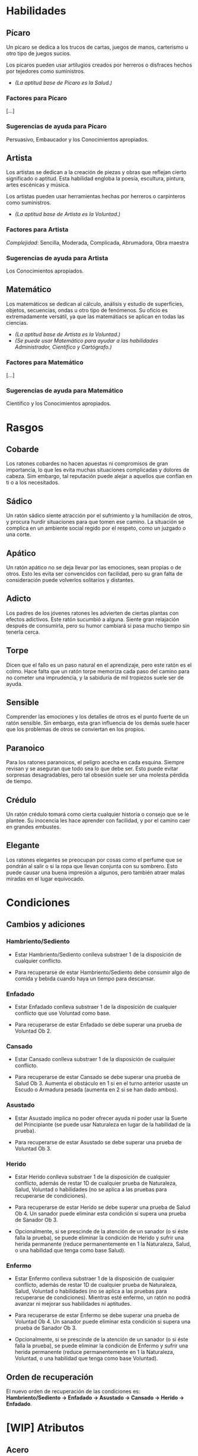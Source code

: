 * Habilidades

** Pícaro
Un pícaro se dedica a los trucos de cartas, juegos de manos, carterismo u otro tipo de juegos sucios.

Los pícaros pueden usar artilugios creados por herreros o disfraces hechos por tejedores como suministros.

- /(La aptitud base de Pícaro es la Salud.)/

*** Factores para Pícaro
[...]

*** Sugerencias de ayuda para Pícaro
Persuasivo, Embaucador y los Conocimientos apropiados.

** Artista
Los artistas se dedican a la creación de piezas y obras que reflejan cierto significado o aptitud. Esta habilidad engloba la poesía, escultura, pintura, artes escénicas y música.

Los artistas pueden usar herramientas hechas por herreros o carpinteros como suministros.

- /(La aptitud base de Artista es la Voluntad.)/

*** Factores para Artista
/Complejidad/: Sencilla, Moderada, Complicada, Abrumadora, Obra maestra

*** Sugerencias de ayuda para Artista
Los Conocimientos apropiados.

** Matemático
Los matemáticos se dedican al cálculo, análisis y estudio de superfícies, objetos, secuencias, ondas u otro tipo de fenómenos. Su oficio es extremadamente versátil, ya que las matemátiacs se aplican en todas las ciencias.

- /(La aptitud base de Artista es la Voluntad.)/
- /(Se puede usar Matemático para ayudar a las habilidades Administrador, Científico y Cartógrafo.)/

*** Factores para Matemático
[...]

*** Sugerencias de ayuda para Matemático
Científico y los Conocimientos apropiados.

* Rasgos

** Cobarde
Los ratones cobardes no hacen apuestas ni compromisos de gran importancia, lo que les evita muchas situaciones complicadas y dolores de cabeza. Sim embargo, tal reputación puede alejar a aquellos que confían en ti o a los necesitados.

** Sádico
Un ratón sádico siente atracción por el sufrimiento y la humillación de otros, y procura hurdir situaciones para que tomen ese camino. La situación se complica en un ambiente social regido por el respeto, como un juzgado o una corte.

** Apático
Un ratón apático no se deja llevar por las emociones, sean propias o de otros. Esto les evita ser convencidos con facilidad, pero su gran falta de consideración puede volverlos solitarios y distantes.

** Adicto
Los padres de los jóvenes ratones les advierten de ciertas plantas con efectos adictivos. Este ratón sucumbió a alguna. Siente gran relajación después de consumirla, pero su humor cambiará si pasa mucho tiempo sin tenerla cerca.

** Torpe
Dicen que el fallo es un paso natural en el aprendizaje, pero este ratón es el colmo. Hace falta que un ratón torpe memoriza cada paso del camino para no cometer una imprudencia, y la sabiduría de mil tropiezos suele ser de ayuda.

** Sensible
Comprender las emociones y los detalles de otros es el punto fuerte de un ratón sensible. Sin embargo, esta gran influencia de los demás suele hacer que los problemas de otros se conviertan en los propios.

** Paranoico
Para los ratones paranoicos, el peligro acecha en cada esquina. Siempre revisan y se aseguran que todo sea lo que debe ser. Esto puede evitar sorpresas desagradables, pero tal obsesión suele ser una molesta pérdida de tiempo.

** Crédulo
Un ratón crédulo tomará como cierta cualquier historia o consejo que se le plantee. Su inocencia les hace aprender con facilidad, y por el camino caer en grandes embustes.

** Elegante
Los ratones elegantes se preocupan por cosas como el perfume que se pondrán al salir o si la ropa que llevan conjunta con su sombrero. Esto puede causar una buena impresión a algunos, pero también atraer malas miradas en el lugar equivocado.

* Condiciones

** Cambios y adiciones

*** Hambriento/Sediento

- Estar Hambriento/Sediento conlleva substraer 1 de la disposición de cualquier conflicto.

- Para recuperarse de estar Hambriento/Sediento debe consumir algo de comida y bebida cuando haya un tiempo para descansar.

*** Enfadado

- Estar Enfadado conlleva substraer 1 de la disposición de cualquier conflicto que use Voluntad como base.

- Para recuperarse de estar Enfadado se debe superar una prueba de Voluntad Ob 2.

*** Cansado

- Estar Cansado conlleva substraer 1 de la disposición de cualquier conflicto.

- Para recuperarse de estar Cansado se debe superar una prueba de Salud Ob 3. Aumenta el obstáculo en 1 si en el turno anterior usaste un Escudo o Armadura pesada (aumenta en 2 si se han dado ambos).

*** Asustado

- Estar Asustado implica no poder ofrecer ayuda ni poder usar la Suerte del Principiante (se puede usar Naturaleza en lugar de la habilidad de la prueba).

- Para recuperarse de estar Asustado se debe superar una prueba de Voluntad Ob 3.

*** Herido

- Estar Herido conlleva substraer 1 de la disposición de cualquier conflicto, además de restar 1D de cualquier prueba de Naturaleza, Salud, Voluntad o habilidades (no se aplica a las pruebas para recuperarse de condiciones).

- Para recuperarse de estar Herido se debe superar una prueba de Salud Ob 4. Un sanador puede eliminar esta condición si supera una prueba de Sanador Ob 3.

- Opcionalmente, si se prescinde de la atención de un sanador (o si éste falla la prueba), se puede eliminar la condición de Herido y sufrir una herida permanente (reduce permanentemente en 1 la Naturaleza, Salud, o una habilidad que tenga como base Salud).

*** Enfermo

- Estar Enfermo conlleva substraer 1 de la disposición de cualquier conflicto, además de restar 1D de cualquier prueba de Naturaleza, Salud, Voluntad o habilidades (no se aplica a las pruebas para recuperarse de condiciones). Mientras esté enfermo, un ratón no podrá avanzar ni mejorar sus habilidades ni aptitudes.

- Para recuperarse de estar Enfermo se debe superar una prueba de Voluntad Ob 4. Un sanador puede eliminar esta condición si supera una prueba de Sanador Ob 3.

- Opcionalmente, si se prescinde de la atención de un sanador (o si éste falla la prueba), se puede eliminar la condición de Enfermo y sufrir una herida permanente (reduce permanentemente en 1 la Naturaleza, Voluntad, o una habilidad que tenga como base Voluntad).

** Orden de recuperación
El nuevo orden de recuperación de las condiciones es: *Hambriento/Sediento -> Enfadado -> Asustado -> Cansado -> Herido -> Enfadado*.

* [WIP] Atributos

** Acero
El Acero es un atributo que representa los nervios de tu personaje. Su valor oscila entre 1 y 6. Se pone a prueba cuando quedas conmocionado o sorprendido en situaciones que requieren actuar sin vacilar, y su resultado indica si retrocedes o tus nervios de acero te ayudan a seguir tu camino. La sorpresa, el dolor, el miedo y el asombro pueden provocar pruebas de Acero. Todo personaje empieza con un valor inicial de Acero de acuerdo a su rango.

| *Rango*              | *Acero inicial* |
|----------------------+-----------------|
| Zarpa tierna         |               2 |
| Guardián             |               3 |
| Guardián de patrulla |               3 |
| Líder de patrulla    |               4 |
| Capitán de guardia   |               4 |

Además, debe responder a las siguientes preguntas para ver si éste fluctúa:

/¿Ha sido educado en un entorno competitivo?/
+ Incrementa tu Acero en 1 si la respuesta es sí.
/¿Ha matado o asesinado con sus propias manos?/
+ Aumenta en 1 tu Acero si lo has hecho más de una vez. No puedes escoger el rasgo Compasivo.
/¿Ha vivido una vida libre de violencia y dolor?/
+ Si es así, reduce tu Acero en 1.

* Combate en profundidad
Cuando la abstracción de un Conflicto no es suficiente para un combate emocionante, se puede optar por las reglas de Combate en profundidad para seguir la acción más de cerca. Los pasos a seguir son los siguientes:

** 1. Decidir participantes
Primero se deciden los participantes del combate. Si se está usando un tablero, este es el momento de posicionarse.

** 2. Declarar objetivos
Una vez decidido quién participa, cada uno escoge un objetivo. Puede ser algo como eliminar a los arqueros enemigos, despejar la entrada de la fortaleza, o algo que se pueda cumplir durante la lucha.

** 3. Generar disposiciones iniciales
Cada participante genera su disposición para el combate. Se usa Salud como base y se le añade el resultado de una prueba se Luchador Ob 0 (o Cazador u otra habilidad si es contra un animal salvaje o algo diferente). Se aplican las desventajas apropiadas, como si fuera un conflicto.

** 4. Elegir las acciones
A partir de aquí, en cada ronda cada participante elige individualmente (y en secreto) una única acción y contra quién se efectua dicha acción.

** 5. Resolver las acciones
Cuando todos han decidido las acciones de la ronda, se resuelven como si fuera un conflicto. Una vez resueltas, se eligen nuevas para la siguiente ronda, y así sucesivamente hasta que el combate haya finalizado.

** 6. ¿Fin del combate?
El combate finaliza cuando se da alguno de los siguientes casos:
- Todos los objetivos han sido resueltos
- No queden objetivos opuestos sin resolver
- No quedan disposiciones superiores a 0.

** Otra posible manera
Una implementación posible de Combates en profundidad ciñéndose más a las reglas originales sería considerar cada participante como un equipo individual, y con voleas de 1 única acción.

** Aclaraciones
Si se usa un tablero cuadriculado para una experiencia más inmersiva de combate, se puede considerar que cada casilla referencia aproximadamente a una superfície de 20x20 centímetros.

*** Movimiento
Un ratón se puede mover tantas casillas en una ronda como Naturaleza tenga. Es decir, un ratón con Naturaleza 5 podría moverse hasta 5 casillas en una única ronda.

*** Rango
Las armas arrojadizas o de proyectiles con las que se pretenda atacar a algo más lejano al número de casillas descritas arriba deberá aplicar una desventaja según la distancia.

- *Normal*: 1 casilla.
- *Lanza*: hasta 2 casillas.
- *Arrojadiza*: hasta 4 casillas.
    /hasta 1 casillas más/: -1D.
    /hasta 2 casillas más/: -2D.
- *Proyectil*: hasta 12 casillas.
    /hasta 4 casillas más/: -1D.
    /hasta 8 casillas más/: -2D.

* Heridas terribles
Además de la condición Herido, se añade la de Gravemente herido. Esta, en vez de una desventaja de -1D a las pruebas de Naturaleza, Salud, Voluntad y Habilidades, aplica una de -2D, y adicionalmente impide el avance y mejora de aptitudes y habilidades mientras dure.

Un personaje puede quedar Gravemente herido como resultado de un conflicto con un compromiso considerablemente grande, o bien al fallar una prueba peligrosa y ya estaba Herido, por ejemplo.

Las heridas graves no pueden ser recuperadas en solitario: se requiere la ayuda de un sanador, el cual debe superar una prueba de Sanador Ob 5 para eliminar la condición. Sin embargo, puede seguir eliminándola a coste de daños permanentes, como:

- Pérdida de 1 punto de dos aptitudes o habilidades diferentes.
- Pérdida de 1 punto de una aptitud o habilidad y pérdida de 1 punto, eliminación o cambio de un rasgo.
